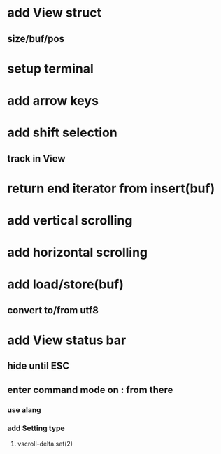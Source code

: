 * add View struct 
** size/buf/pos
* setup terminal
* add arrow keys
* add shift selection
** track in View
* return end iterator from insert(buf)
* add vertical scrolling
* add horizontal scrolling
* add load/store(buf)
** convert to/from utf8
* add View status bar
** hide until ESC
** enter command mode on : from there
*** use alang
*** add Setting type
**** vscroll-delta.set(2)
